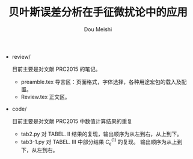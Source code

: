 # -*- coding: utf-8 -*-
#+TITLE: 贝叶斯误差分析在手征微扰论中的应用
#+Author: Dou Meishi
#+STARTUP: indent
#+STARTUP: overview
#+OPTIONS: tex:t

+ review/

  目前主要是对文献 PRC2015 的笔记。
  + preamble.tex
	导言区：页面格式，字体选择，各种用途宏包的载入及配置。
  + Review.tex
	正文区。
+ code/

  目前主要是对文献 PRC2015 中数值计算结果的重复
  + tab2.py
	对 TABEL. II 结果的复现，输出顺序为从左到右，从上到下。
  + tab3-1.py
	对 TABEL. III 中部分结果 \(C_{\epsilon}^{(1)}\) 的复现。
	输出顺序为从上到下，从左到右。

